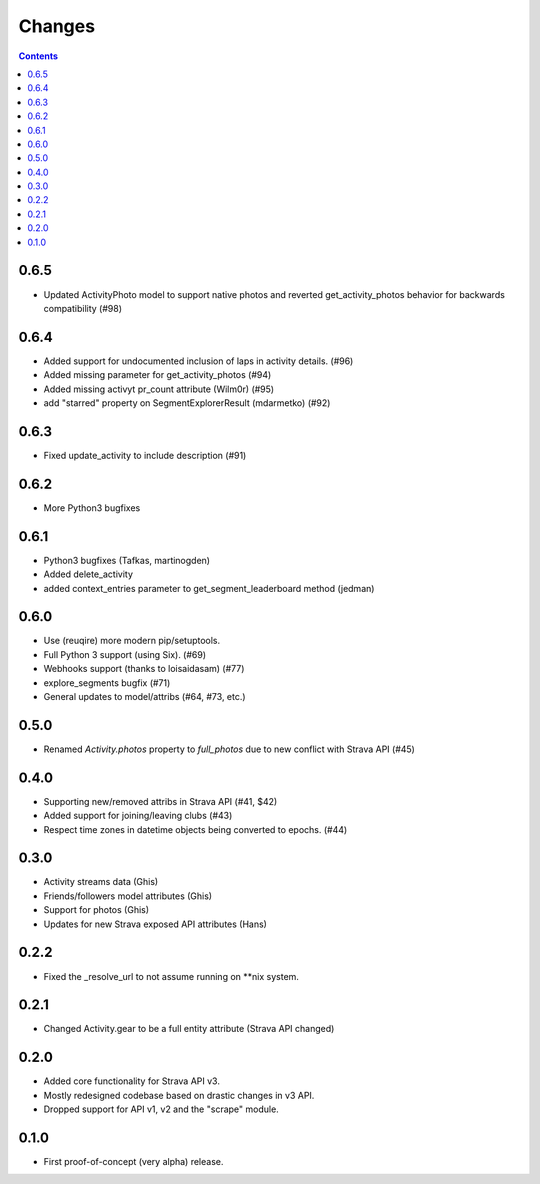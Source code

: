Changes
=======

.. contents::

0.6.5
-----
* Updated ActivityPhoto model to support native photos and reverted get_activity_photos behavior for backwards
  compatibility (#98)

0.6.4
-----
* Added support for undocumented inclusion of laps in activity details. (#96)
* Added missing parameter for get_activity_photos (#94)
* Added missing activyt pr_count attribute (Wilm0r) (#95)
* add "starred" property on SegmentExplorerResult (mdarmetko) (#92)

0.6.3
-----
* Fixed update_activity to include description (#91)

0.6.2
-----
* More Python3 bugfixes

0.6.1
-----
* Python3 bugfixes (Tafkas, martinogden)
* Added delete_activity
* added context_entries parameter to get_segment_leaderboard method (jedman)

0.6.0
-----
* Use (reuqire) more modern pip/setuptools.
* Full Python 3 support (using Six). (#69)
* Webhooks support (thanks to loisaidasam) (#77)
* explore_segments bugfix (#71)
* General updates to model/attribs (#64, #73, etc.)

0.5.0
-----
* Renamed `Activity.photos` property to `full_photos` due to new conflict with Strava API (#45)

0.4.0
-----
* Supporting new/removed attribs in Strava API (#41, $42)
* Added support for joining/leaving clubs (#43)
* Respect time zones in datetime objects being converted to epochs. (#44)

0.3.0
-----
* Activity streams data (Ghis)
* Friends/followers model attributes (Ghis)
* Support for photos (Ghis)
* Updates for new Strava exposed API attributes (Hans)

0.2.2
-----
* Fixed the _resolve_url to not assume running on **nix system.

0.2.1
-----
* Changed Activity.gear to be a full entity attribute (Strava API changed)

0.2.0
-----
* Added core functionality for Strava API v3.
* Mostly redesigned codebase based on drastic changes in v3 API.
* Dropped support for API v1, v2 and the "scrape" module.

0.1.0
-----
* First proof-of-concept (very alpha) release.
